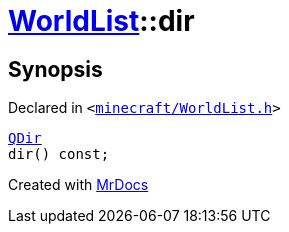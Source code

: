 [#WorldList-dir]
= xref:WorldList.adoc[WorldList]::dir
:relfileprefix: ../
:mrdocs:


== Synopsis

Declared in `&lt;https://github.com/PrismLauncher/PrismLauncher/blob/develop/launcher/minecraft/WorldList.h#L81[minecraft&sol;WorldList&period;h]&gt;`

[source,cpp,subs="verbatim,replacements,macros,-callouts"]
----
xref:QDir.adoc[QDir]
dir() const;
----



[.small]#Created with https://www.mrdocs.com[MrDocs]#
